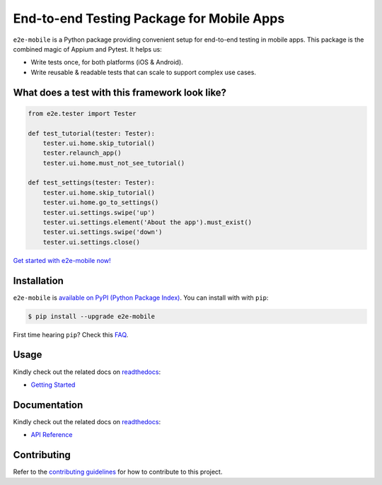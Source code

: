 End-to-end Testing Package for Mobile Apps
==========================================

.. _readthedocs: https://e2e-mobile.readthedocs.io
.. _contributing guidelines: https://e2e-mobile.readthedocs.io/en/latest/contributing.html
.. _FAQ: https://e2e-mobile.readthedocs.io/en/latest/faq.html#python-setup

.. image:: https://img.shields.io/pypi/v/e2e-mobile.svg
    :target: https://pypi.org/project/e2e-mobile

.. image:: https://img.shields.io/pypi/l/e2e-mobile.svg
    :target: https://github.com/trinhngocthuyen/e2e-mobile/blob/main/LICENSE

``e2e-mobile`` is a Python package providing convenient setup for end-to-end testing in mobile apps. This package is the combined magic of Appium and Pytest. It helps us:

- Write tests once, for both platforms (iOS & Android).
- Write reusable & readable tests that can scale to support complex use cases.

.. image:: _static/recording.gif

What does a test with this framework look like?
-----------------------------------------------

.. code-block:: python

    from e2e.tester import Tester

    def test_tutorial(tester: Tester):
        tester.ui.home.skip_tutorial()
        tester.relaunch_app()
        tester.ui.home.must_not_see_tutorial()

    def test_settings(tester: Tester):
        tester.ui.home.skip_tutorial()
        tester.ui.home.go_to_settings()
        tester.ui.settings.swipe('up')
        tester.ui.settings.element('About the app').must_exist()
        tester.ui.settings.swipe('down')
        tester.ui.settings.close()

`Get started with e2e-mobile now! <https://e2e-mobile.readthedocs.io/en/latest/getting_started/index.html>`_

Installation
------------

``e2e-mobile`` is `available on PyPI (Python Package Index)
<https://pypi.org/project/e2e-mobile>`_. You can install with with ``pip``:

.. code-block:: console

   $ pip install --upgrade e2e-mobile

First time hearing ``pip``? Check this `FAQ`_.

Usage
-----

Kindly check out the related docs on readthedocs_:

- `Getting Started <https://e2e-mobile.readthedocs.io/en/latest/getting_started/index.html>`_

Documentation
-------------

Kindly check out the related docs on readthedocs_:

- `API Reference <https://e2e-mobile.readthedocs.io/en/latest/api/reference.html>`_

Contributing
------------

Refer to the `contributing guidelines`_ for how to contribute to this project.

